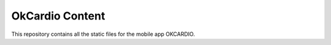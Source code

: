 OkCardio Content
================

This repository contains all the static files for the mobile app OKCARDIO.
